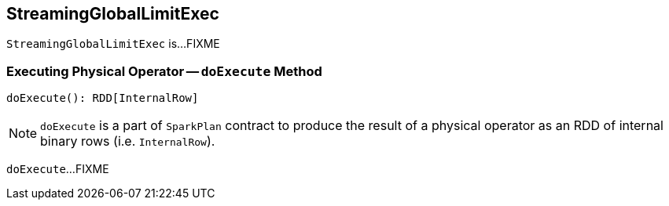 == [[StreamingGlobalLimitExec]] StreamingGlobalLimitExec

`StreamingGlobalLimitExec` is...FIXME

=== [[doExecute]] Executing Physical Operator -- `doExecute` Method

[source, scala]
----
doExecute(): RDD[InternalRow]
----

NOTE: `doExecute` is a part of `SparkPlan` contract to produce the result of a physical operator as an RDD of internal binary rows (i.e. `InternalRow`).

`doExecute`...FIXME
